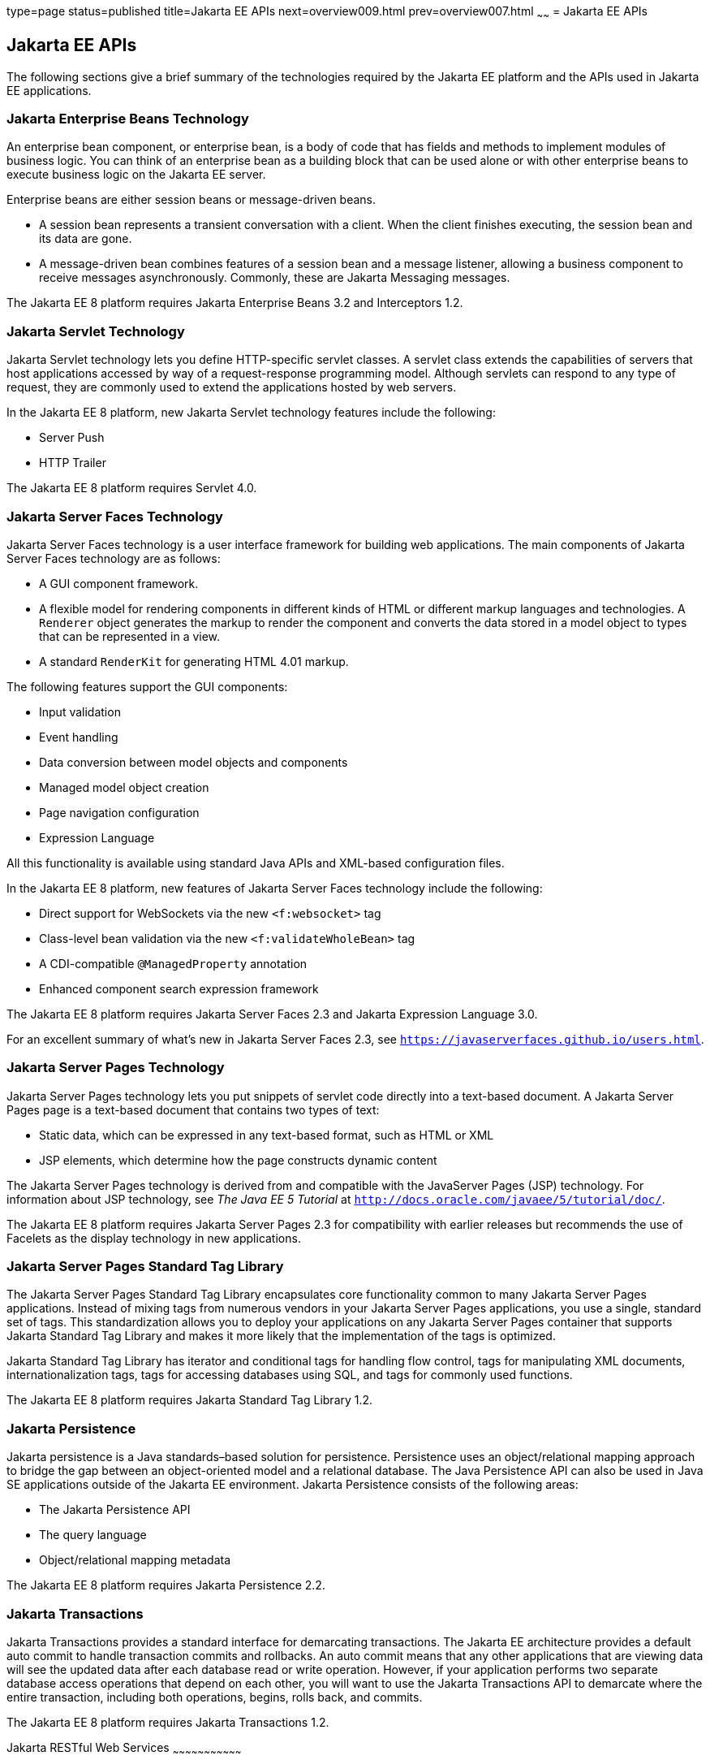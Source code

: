 type=page
status=published
title=Jakarta EE APIs
next=overview009.html
prev=overview007.html
~~~~~~
= Jakarta EE APIs


[[BNACJ]][[jakarta-ee-apis]]

Jakarta EE APIs
---------------

////
link:#BNACK[Figure 1-6] shows the relationships among the Jakarta EE
containers.

[[BNACK]]

.*Figure 1-6 Jakarta EE Containers*
image:img/jakartaeett_dt_006.png[
"Diagram of Jakarta EE containers and their relationships"]

link:#GJQMG[Figure 1-7] shows the availability of the Jakarta EE APIs in
the web container.

[[GJQMG]]

.*Figure 1-7 Jakarta EE APIs in the Web Container*
image:img/jakartaeett_dt_007.png[
"Diagram of Jakarta EE APIs in the web container"]

link:#GJQMN[Figure 1-8] shows the availability of the Jakarta EE APIs in
the enterprise bean container.

[[GJQMN]]

.*Figure 1-8 Jakarta EE APIs in the enterprise bean Container*
image:img/jakartaeett_dt_008.png[
"Diagram of Jakarta EE APIs in the enterprise bean container"]

link:#GJQNH[Figure 1-9] shows the availability of the Jakarta EE APIs in
the application client container.

[[GJQNH]]

.*Figure 1-9 Jakarta EE APIs in the Application Client Container*
image:img/jakartaeett_dt_009.png[
"Diagram of Jakarta EE APIs in the application client container"]

////
The following sections give a brief summary of the technologies required
by the Jakarta EE platform and the APIs used in Jakarta EE applications.

[[BNACL]][[enterprise-javabeans-technology]]

Jakarta Enterprise Beans Technology
~~~~~~~~~~~~~~~~~~~~~~~~~~~~~~~~~~~

An enterprise bean component, or enterprise bean, is a body
of code that has fields and methods to implement modules of business
logic. You can think of an enterprise bean as a building block that can
be used alone or with other enterprise beans to execute business logic
on the Jakarta EE server.

Enterprise beans are either session beans or message-driven beans.

* A session bean represents a transient conversation with a client. When
the client finishes executing, the session bean and its data are gone.
* A message-driven bean combines features of a session bean and a
message listener, allowing a business component to receive messages
asynchronously. Commonly, these are Jakarta Messaging messages.

The Jakarta EE 8 platform requires Jakarta Enterprise Beans 3.2 and
Interceptors 1.2.

[[BNACM]][[java-servlet-technology]]

Jakarta Servlet Technology
~~~~~~~~~~~~~~~~~~~~~~~~~~

Jakarta Servlet technology lets you define HTTP-specific servlet classes. A
servlet class extends the capabilities of servers that host applications
accessed by way of a request-response programming model. Although
servlets can respond to any type of request, they are commonly used to
extend the applications hosted by web servers.

In the Jakarta EE 8 platform, new Jakarta Servlet technology features include
the following:

* Server Push
* HTTP Trailer

The Jakarta EE 8 platform requires Servlet 4.0.

[[BNACP]][[javaserver-faces-technology]]

Jakarta Server Faces Technology
~~~~~~~~~~~~~~~~~~~~~~~~~~~~~~~

Jakarta Server Faces technology is a user interface framework for building
web applications. The main components of Jakarta Server Faces technology are
as follows:

* A GUI component framework.
* A flexible model for rendering components in different kinds of HTML
or different markup languages and technologies. A `Renderer` object
generates the markup to render the component and converts the data
stored in a model object to types that can be represented in a view.
* A standard `RenderKit` for generating HTML 4.01 markup.

The following features support the GUI components:

* Input validation
* Event handling
* Data conversion between model objects and components
* Managed model object creation
* Page navigation configuration
* Expression Language

All this functionality is available using standard Java APIs and
XML-based configuration files.

In the Jakarta EE 8 platform, new features of Jakarta Server Faces technology
include the following:

* Direct support for WebSockets via the new `<f:websocket>` tag
* Class-level bean validation via the new `<f:validateWholeBean>` tag
* A CDI-compatible `@ManagedProperty` annotation
* Enhanced component search expression framework

The Jakarta EE 8 platform requires Jakarta Server Faces 2.3 and Jakarta Expression
Language 3.0.

For an excellent summary of what's new in Jakarta Server Faces 2.3,
see `https://javaserverfaces.github.io/users.html`.

[[BNACN]][[javaserver-pages-technology]]

Jakarta Server Pages Technology
~~~~~~~~~~~~~~~~~~~~~~~~~~~~~~~

Jakarta Server Pages technology lets you put snippets of servlet code
directly into a text-based document. A Jakarta Server Pages page is a text-based document
that contains two types of text:

* Static data, which can be expressed in any text-based format, such as
HTML or XML
* JSP elements, which determine how the page constructs dynamic content

The Jakarta Server Pages technology is derived from and compatible with the JavaServer Pages (JSP) technology.
For information about JSP technology, see _The Java EE 5 Tutorial_ at
`http://docs.oracle.com/javaee/5/tutorial/doc/`.

The Jakarta EE 8 platform requires Jakarta Server Pages 2.3 for compatibility
with earlier releases but recommends the use of Facelets as the display
technology in new applications.

[[BNACO]][[javaserver-pages-standard-tag-library]]

Jakarta Server Pages Standard Tag Library
~~~~~~~~~~~~~~~~~~~~~~~~~~~~~~~~~~~~~~~~~

The Jakarta Server Pages Standard Tag Library encapsulates core
functionality common to many Jakarta Server Pages applications. Instead of mixing tags
from numerous vendors in your Jakarta Server Pages applications, you use a single,
standard set of tags. This standardization allows you to deploy your
applications on any Jakarta Server Pages container that supports Jakarta Standard Tag Library and makes it more
likely that the implementation of the tags is optimized.

Jakarta Standard Tag Library has iterator and conditional tags for handling flow control, tags
for manipulating XML documents, internationalization tags, tags for
accessing databases using SQL, and tags for commonly used functions.

The Jakarta EE 8 platform requires Jakarta Standard Tag Library 1.2.

[[BNADB]][[java-persistence-api]]

Jakarta Persistence
~~~~~~~~~~~~~~~~~~~

Jakarta persistence is a Java standards–based solution for
persistence. Persistence uses an object/relational mapping approach to
bridge the gap between an object-oriented model and a relational
database. The Java Persistence API can also be used in Java SE
applications outside of the Jakarta EE environment. Jakarta Persistence
consists of the following areas:

* The Jakarta Persistence API
* The query language
* Object/relational mapping metadata

The Jakarta EE 8 platform requires Jakarta Persistence 2.2.

[[BNACR]][[java-transaction-api]]

Jakarta Transactions
~~~~~~~~~~~~~~~~~~~~

Jakarta Transactions provides a standard interface for
demarcating transactions. The Jakarta EE architecture provides a default
auto commit to handle transaction commits and rollbacks. An auto commit
means that any other applications that are viewing data will see the
updated data after each database read or write operation. However, if
your application performs two separate database access operations that
depend on each other, you will want to use the Jakarta Transactions API to demarcate
where the entire transaction, including both operations, begins, rolls
back, and commits.

The Jakarta EE 8 platform requires Jakarta Transactions 1.2.

[[GIRBT]][[java-api-for-restful-web-services]]

Jakarta RESTful Web Services
~~~~~~~~~~~~~~~~~~~~~~~~~~~~~~~~~

Jakarta RESTful Web Services defines APIs for the
development of web services built according to the Representational
State Transfer (REST) architectural style. A Jakarta RESTful application is a web
application that consists of classes packaged as a servlet in a WAR file
along with required libraries.

In the Jakarta EE 8 platform, new RESTful web services features include the following:

* Reactive Client API
+
When the results of an invocation on a target resource are received, enhancements to the completion stage APIs in Java SE allow the sequence of those results to be specified, prioritized, combined, or concatenated, and how exceptions can be handled.
* Enhancements in support for server-sent events
+
Clients may subscribe to server-issued event notifications using a long-running connection. Support for a new media type, text/event-stream, has been added.
* Support for Jakarta JSON Binding objects, and improved integration with CDI, Servlet, and Bean Validation technologies

The Jakarta EE 8 platform requires Jakarta RESTful Web Services 2.1.

[[GJXSD]][[managed-beans]]

Managed Beans
~~~~~~~~~~~~~

Managed Beans, lightweight container-managed objects (POJOs) with
minimal requirements, support a small set of basic services, such as
resource injection, lifecycle callbacks, and interceptors. Managed Beans
represent a generalization of the managed beans specified by Jakarta Server
Faces technology and can be used anywhere in a Jakarta EE application, not
just in web modules.

The Managed Beans specification is part of the Jakarta EE 8 platform
specification. The Jakarta EE 8 platform requires Managed Beans
1.0.

[[GJXVO]][[contexts-and-dependency-injection-for-jakarta-ee]]

Jakarta Contexts and Dependency Injection
~~~~~~~~~~~~~~~~~~~~~~~~~~~~~~~~~~~~~~~~~~~~~~~~

Jakarta Contexts and Dependency Injection (CDI) defines a set of
contextual services, provided by Jakarta EE containers, that make it easy
for developers to use enterprise beans along with Jakarta Server Faces
technology in web applications. Designed for use with stateful objects,
CDI also has many broader uses, allowing developers a great deal of
flexibility to integrate different kinds of components in a loosely
coupled but typesafe way.

In the Jakarta EE 8 platform, new CDI features include the following:

* An API for bootstrapping a CDI container in Java SE 8
* Support for observer ordering, which determines the order in which the observer methods for a particular event are invoked, and support for firing events asynchronously
* Configurators interfaces, which are used for dynamically defining and modifying CDI objects
* Built-in annotation literals, a convenience feature for creating instances of annotations, and more

The Jakarta EE 8 platform requires CDI 2.0.

[[GJXVG]][[dependency-injection-for-java]]

Jakarta Dependency Injection
~~~~~~~~~~~~~~~~~~~~~~~~~~~~

Jakarta Dependency Injection defines a standard set of annotations (and
one interface) for use on injectable classes.

In the Jakarta EE platform, CDI provides support for Dependency Injection.
Specifically, you can use injection points only in a CDI-enabled
application.

The Jakarta EE 8 platform requires Jakarta Dependency Injection 1.0.

[[GJXTY]][[bean-validation]]

Bean Validation
~~~~~~~~~~~~~~~

The Bean Validation specification defines a metadata model and API for
validating data in JavaBeans components. Instead of distributing
validation of data over several layers, such as the browser and the
server side, you can define the validation constraints in one place and
share them across the different layers.

In the Jakarta EE 8 platform, new Bean Validation features include the following:

* Support for new features in Java SE 8, such as the Date-Time API
* Addition of new built-in Bean Validation constraints


The Jakarta EE 8 platform requires Bean Validation 2.0.

[[BNACQ]][[java-message-service-api]]

Jakarta Messaging
~~~~~~~~~~~~~~~~~

Jakarta Messaging is a messaging standard that allows
Jakarta EE application components to create, send, receive, and read
messages. It enables distributed communication that is loosely coupled,
reliable, and asynchronous.

The Jakarta EE 8 platform requires Jakarta Messaging 2.0.

[[BNACZ]][[jakarta-ee-connector-architecture]]

Jakarta Connectors
~~~~~~~~~~~~~~~~~~

The Jakarta Connectors is used by tools vendors and system
integrators to create resource adapters that support access to
enterprise information systems that can be plugged in to any Jakarta EE
product. A resource adapter is a software component that allows Jakarta EE
application components to access and interact with the underlying
resource manager of the EIS. Because a resource adapter is specific to
its resource manager, a different resource adapter typically exists for
each type of database or enterprise information system.

The Jakarta Connectors also provides a performance-oriented,
secure, scalable, and message-based transactional integration of Jakarta EE
platform-based web services with existing EISs that can be either
synchronous or asynchronous. Existing applications and EISs integrated
through the Jakarta Connectors into the Jakarta EE platform can
be exposed as XML-based web services by using JAX-WS and Jakarta EE
component models. Thus JAX-WS and the Jakarta Connectors are
complementary technologies for enterprise application integration (EAI)
and end-to-end business integration.

The Jakarta EE 8 platform requires Jakarta Connectors 1.7.

[[BNACS]][[javamail-api]]

Jakarta Mail
~~~~~~~~~~~~

Jakarta EE applications use the Jakarta Mail to send email notifications.
The Jakarta Mail has two parts:

* An application-level interface used by the application components to
send mail
* A service provider interface

The Jakarta EE platform includes the Jakarta Mail with a service provider
that allows application components to send Internet mail.

The Jakarta EE 8 platform requires Jakarta Mail 1.6.

[[GIRBE]][[java-authorization-contract-for-containers]]

Jakarta Authorization
~~~~~~~~~~~~~~~~~~~~~

The Jakarta Authorization specification
defines a contract between a Jakarta EE application server and an
authorization policy provider. All Jakarta EE containers support this
contract.

The Jakarta Authorization specification defines `java.security.Permission` classes that
satisfy the Jakarta EE authorization model. The specification defines the
binding of container-access decisions to operations on instances of
these permission classes. It defines the semantics of policy providers
that use the new permission classes to address the authorization
requirements of the Jakarta EE platform, including the definition and use
of roles.

The Jakarta EE 8 platform requires Jakarta Authorization 1.5.

[[GIRGP]][[java-authentication-service-provider-interface-for-containers]]

Jakarta Authentication
~~~~~~~~~~~~~~~~~~~~~~

The Jakarta Authentication
specification defines a service provider interface (SPI) by
which authentication providers that implement message authentication
mechanisms may be integrated in client or server message-processing
containers or runtimes. Authentication providers integrated through this
interface operate on network messages provided to them by their calling
containers. The authentication providers transform outgoing messages so
that the source of each message can be authenticated by the receiving
container, and the recipient of the message can be authenticated by the
message sender. Authentication providers authenticate each incoming
message and return to their calling containers the identity established
as a result of the message authentication.

The Jakarta EE 8 platform requires Jakarta Authentication 1.1.

[[jakarta-ee-security-api]]
Jakarta Security
~~~~~~~~~~~~~~~~
Jakarta Security specification defines portable, plug-in interfaces for
HTTP authentication and identity stores, and an injectable SecurityContext interface
that provides an API for programmatic security.

Implementations of the `HttpAuthenticationMechanism` interface can be used to
authenticate callers of web applications. An application can supply its own
`HttpAuthenticationMechanism`, or use one of the default implementations provided
by the container.

Implementations of the `IdentityStore` interface can be used to validate user
credentials and retrieve group information. An application can provide its own
`IdentityStore`, or use the built in LDAP or Database store.

The `HttpAuthenticationMechanism` and `IdentityStore` APIs provide an advantage over
container-provided implementations in that they allow an application to control
the authentication process, and the identity stores used for authentication,
in a standard, portable way.

The `SecurityContext` API is intended for use by application code to query and
interact with the current security context. The specification also provides
for default group-to-role mapping, and defines a principal type called
`CallerPrincipal` that can represent the identity of an application caller.

The Jakarta EE 8 platform requires Jakarta Security 1.0.

[[CJAHDJBJ]][[java-api-for-websocket]]

Jakarta WebSocket
~~~~~~~~~~~~~~~~~

WebSocket is an application protocol that provides full-duplex
communications between two peers over TCP. Jakarta WebSocket
enables Jakarta EE applications to create endpoints using annotations that
specify the configuration parameters of the endpoint and designate its
lifecycle callback methods.

The Jakarta EE 8 platform requires Jakarta WebSocket 1.1.

[[CJAGIEEI]][[java-api-for-json-processing]]

Jakarta JSON Processing
~~~~~~~~~~~~~~~~~~~~~~~

JavaScript Object Notation (JSON) is a text-based data exchange format derived from JavaScript that
is used in web services and other connected applications. Jakarta
JSON Processing enables Jakarta EE applications to parse,
transform, and query JSON data using the object model or the streaming
model.

In the Jakarta EE 8 platform, new features of Jakarta JSON Processing include support for the following:

* JSON Pointer
+
Defines a string syntax for referencing a specific value within a JSON document. JSON Pointer includes APIs for extracting values from a target document and transforming them to create a new JSON document.
* JSON Patch
+
Defines a format for expressing a sequence of operations to be applied to a JSON document.
* JSON Merge Patch
+
Defines a format and processing rules for applying operations to a JSON document that are based upon specific content of the target document.
* The addition of editing and transformation functions to basic JSON document processing.
* Helper classes and methods, called JSON Collectors, which leverage features of the Stream API that was introduced in Java SE 8.

The Jakarta EE 8 platform requires Jakarta JSON Processing 1.1.

[[java-api-for-json-binding]]
Jakarta JSON Binding
~~~~~~~~~~~~~~~~~~~~

Jakarta JSON Binding provides a binding layer for converting Java objects to and from JSON messages. Jakarta JSON Binding also supports the ability to customize the default mapping process used in this binding layer through the use of Java annotations for a given field, JavaBean property, type or package, or by providing an implementation of a property naming strategy.

Jakarta JSON Binding is new to the Jakarta EE 8 platform. The Jakarta EE 8 platform requires Jakarta JSON Binding 1.0.

[[CJAFGFCJ]][[concurrency-utilities-for-jakarta-ee]]

Jakarta Concurrency
~~~~~~~~~~~~~~~~~~~

Jakarta Concurrency is a standard API for providing
asynchronous capabilities to Jakarta EE application components through the
following types of objects: managed executor service, managed scheduled
executor service, managed thread factory, and context service.

The Jakarta EE 8 platform requires Jakarta Concurrency 1.0.

[[CJAJHGIH]][[batch-applications-for-the-java-platform]]

Jakarta Batch
~~~~~~~~~~~~~

Batch jobs are tasks that can be executed without user interaction. The
Batch Applications for the Java Platform specification is a batch
framework that provides support for creating and running batch jobs in
Java applications. The batch framework consists of a batch runtime, a
job specification language based on XML, a Java API to interact with the
batch runtime, and a Java API to implement batch artifacts.

The Jakarta EE 8 platform requires Jakarta Batch 1.0.
